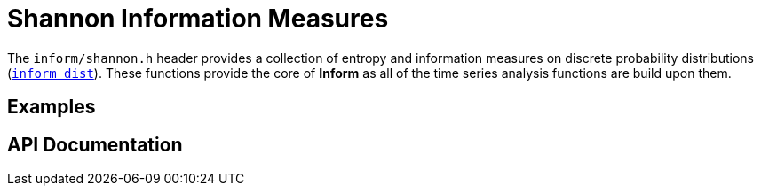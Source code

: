 = Shannon Information Measures

The `inform/shannon.h` header provides a collection of entropy and information measures on
discrete probability distributions (link:index.html#inform_dist[`inform_dist`]). These
functions provide the core of *Inform* as all of the time series analysis functions are
build upon them.

== Examples

== API Documentation
